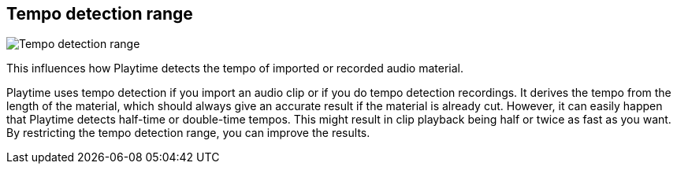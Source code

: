 [#inspector-matrix-tempo-detection-range]
== Tempo detection range

image::generated/screenshots/elements/inspector/matrix/tempo-detection-range.png[Tempo detection range]

This influences how Playtime detects the tempo of imported or recorded audio material.

Playtime uses tempo detection if you import an audio clip or if you do tempo detection recordings. It derives the tempo from the length of the material, which should always give an accurate result if the material is already cut. However, it can easily happen that Playtime detects half-time or double-time tempos. This might result in clip playback being half or twice as fast as you want. By restricting the tempo detection range, you can improve the results.

